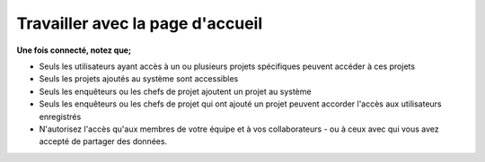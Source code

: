 Travailler avec la page d'accueil
==================================

**Une fois connecté, notez que;** 

- Seuls les utilisateurs ayant accès à un ou plusieurs projets spécifiques peuvent accéder à ces projets
- Seuls les projets ajoutés au système sont accessibles
- Seuls les enquêteurs ou les chefs de projet ajoutent un projet au système
- Seuls les enquêteurs ou les chefs de projet qui ont ajouté un projet peuvent accorder l'accès aux utilisateurs enregistrés
- N'autorisez l'accès qu'aux membres de votre équipe et à vos collaborateurs - ou à ceux avec qui vous avez accepté de partager des données. 


.. image:: ../_images/homepage2.PNG